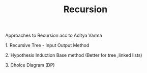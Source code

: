 :PROPERTIES:
:ID:       ae73eed9-0bec-41c6-a7a4-76b83822255f
:END:
#+title: Recursion

Approaches to Recursion acc to Aditya Varma
*************** 1. Recursive Tree - Input Output Method
*************** 2. Hypothesis Induction Base method (Better for tree ,linked lists)
*************** 3. Choice Diagram (DP)
